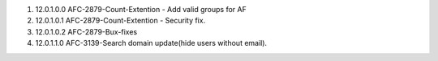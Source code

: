 1. 12.0.1.0.0 AFC-2879-Count-Extention - Add valid groups for AF
2. 12.0.1.0.1 AFC-2879-Count-Extention - Security fix.
3. 12.0.1.0.2 AFC-2879-Bux-fixes
4. 12.0.1.1.0 AFC-3139-Search domain update(hide users without email).